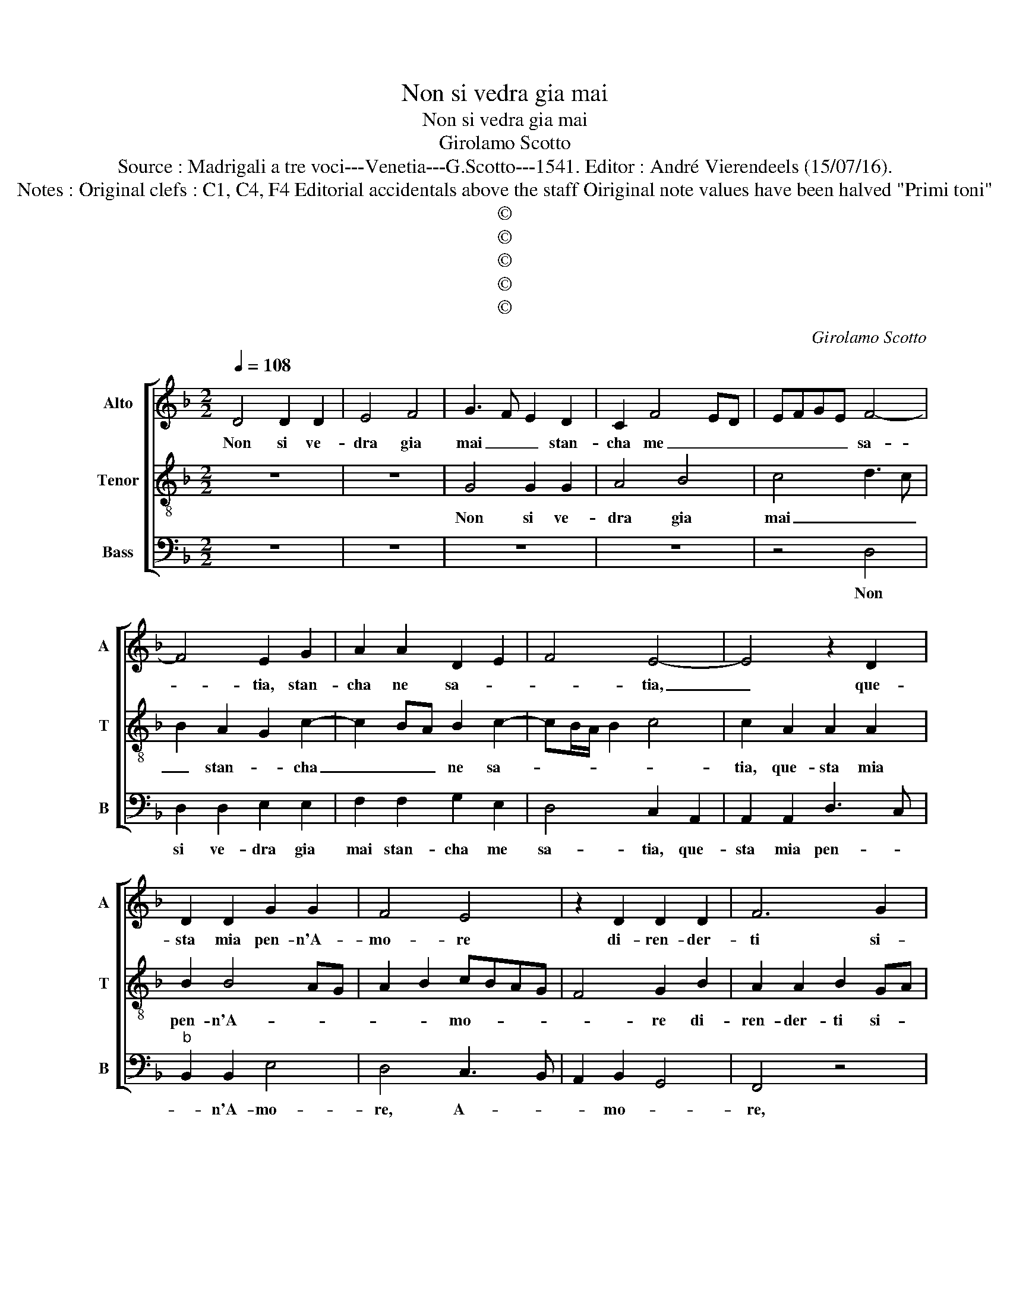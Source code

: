 X:1
T:Non si vedra gia mai
T:Non si vedra gia mai
T:Girolamo Scotto
T:Source : Madrigali a tre voci---Venetia---G.Scotto---1541. Editor : André Vierendeels (15/07/16).
T:Notes : Original clefs : C1, C4, F4 Editorial accidentals above the staff Oiriginal note values have been halved "Primi toni"
T:©
T:©
T:©
T:©
T:©
C:Girolamo Scotto
Z:©
%%score [ 1 2 3 ]
L:1/8
Q:1/4=108
M:2/2
K:F
V:1 treble nm="Alto" snm="A"
V:2 treble-8 nm="Tenor" snm="T"
V:3 bass nm="Bass" snm="B"
V:1
 D4 D2 D2 | E4 F4 | G3 F E2 D2 | C2 F4 ED | EFGE F4- | F4 E2 G2 | A2 A2 D2 E2 | F4 E4- | E4 z2 D2 | %9
w: Non si ve-|dra gia|mai _ _ stan-|cha me _ _|_ _ _ _ sa-|* tia, stan-|cha ne sa- *|* tia,|_ que-|
 D2 D2 G2 G2 | F4 E4 | z2 D2 D2 D2 | F6 G2 | F4 E4 | D8- | D4 z4 | z8 | z4 D4 | D2 D2 A4 | %19
w: sta mia pen- n'A-|mo- re|di- ren- der-|ti si-|gno- *|re,|_||del|tuo co- tan-|
 B4 A2 A2 | G2 F2 E4 | D2 F2 _E2 D2- | DCCB,/C/ D2 F2- | F2 E2 F2 D2 | D2 D2 E2 F2 | G3 F E2 G2- | %26
w: to'ho- nor al-|cu- na gra-|tia, al- cu- na|_ _ _ _ _ _ gra-|* ti- a, a|cui pen- san- do|vo- len- tier si|
 G2 F2 G4 | z4 z2 F2 | F2 F2 G2 A2 | B3 A G2 D2 | E2 F2 E4 | z2 G2 E2 E2 | F2 D2 G4 | A4 B2 A2- | %34
w: spa- ci- a,|per|la me- mo- ria'il|co- * re, il|co- * re,|et ve- de'il|tuo va- lo-||
 A2 G2 A4 | z2 A2 A2 A2 | G2 E2 F2 E2 | G3 A B2 A2 | B2 A4 G2 | A4 z2 F2 | F2 E2 F2 A2 | %41
w: * * re,|ond' ei pren-|de vi- gor et|te rin- gra- *|* * ti-|a, ond'|ei pren- de vi-|
"^b" A2 A2 B2 A2- | AG G4 F2 | G8- | G8- | G8 |] %46
w: gor et rin- gra-|* * * ti-|a.|_||
V:2
 z8 | z8 | G4 G2 G2 | A4 B4 | c4 d3 c | B2 A2 G2 c2- | c2 BA B2 c2- | cB/A/ B2 c4 | c2 A2 A2 A2 | %9
w: ||Non si ve-|dra gia|mai _ _|_ stan- * cha|_ _ _ ne sa-||tia, que- sta mia|
 B2 B4 AG | A2 B2 cBAG | F4 G2 B2 | A2 A2 B2 GA | Bc d4 c2 | B3 A G2 B2 | A2 d4 c2 | B2 A3 G G2- | %17
w: pen- n'A- * *|* * mo- * * *|* re di-|ren- der- ti si- *|* * gno- *||re, si- gno-||
 G2 F2 G2 B2 | B2 B2 A2 c2 | d2 d2 c2 f2 | e2 d4 c2 | d3 c B2 A2- | A2 G2 A4 | G4 F4- | F4 z2 B2 | %25
w: * * re, del|tuo co- tan- to'ho-|nor al- cu- na|gra- * *|||ti- a,|_ a|
 B2 B2 c2 B2 | A2 A2 G2 G2 | B4 A4 | z2 d2 d2 d2 | d4 B4 | A2 d4 c2 | d4 z2 c2 | A2 B2 G2 c2- | %33
w: cui pen- san- do|vo- len- tier si|spa- cia,|per la me-|mo- ria'il|co- * *|re, et|ve- de'il tuo va-|
 c2 d3 cBA | B4 A2 d2 | d2 d2 c2 A2 | c6 c2 | B2 e3 d d2- | d2 c2 d4 | z2 c2 A2 A2 | B2 G2 c4 | %41
w: * lo- * * *|* re, _|ond' ei pren- de|vi- gor|et te rin- gra-|* ti- a,|ond' ei pren-|de vi- gor|
 z2 d2 d2 d2 | c2 G2 A4 | G8- | G8- | G8 |] %46
w: et rin- gra-|* * ti-|a.|_||
V:3
 z8 | z8 | z8 | z8 | z4 D,4 | D,2 D,2 E,2 E,2 | F,2 F,2 G,2 E,2 | D,4 C,2 A,,2 | A,,2 A,,2 D,3 C, | %9
w: ||||Non|si ve- dra gia|mai stan- cha me|sa- tia, que-|sta mia pen- *|
"^b" B,,2 B,,2 E,4 | D,4 C,3 B,, | A,,2 B,,2 G,,4 | F,,4 z4 | z8 | G,,4 G,,2 G,,2 |"^b" D,4 E,4 | %16
w: * n'A- mo-|re, A- *|* mo- *|re,||di- ren- de|ti si-|
 D,4 C,2 B,,2 | A,,4 G,,2 G,,2 | G,2 G,2 F,2 F,2 | B,,C,D,E, F,2 D,2 | z2 D,2 A,4 | %21
w: gno- * *|* re, del|tuo co- tan- to'ho-|nor _ _ _ _ _|al- cu-|
 B,3 A, G,2 F,2 | _E,4 D,4 | z4 z2 B,,2 | B,,2 B,,2 C,2 D,2 |"^b" E,3 D, C,2 G,,2 | D,4 G,,2 G,2 | %27
w: na _ _ gra-|ti- a,|a|cui pen- san- do|vo- len- tier si|spa- cia, per|
 G,2 G,2 F,2 D,2 | A,2 B,2 G,2 ^F,2 | G,2 D,2 G,4 | z2 D,2 A,,2 A,,2 | B,,2 G,,2 C,4 | %32
w: le me- mo- ra'il|co- * * *|* * re,|et ve- de'il|tuo va- lo-|
 D,2 G,2 E,2 E,2 | F,2 D,2 G,2 D,2 | G,4 D,4- | D,4 F,4 | z2 A,2 A,2 A,2 | G,2 C,2 G,2 F,2 | %38
w: re, et ve- de'il|tuo va- lo- *||* re,|ond' ei pren-|de vi- gor et|
"^#" G,2 A,2 B,4 | A,3 G, F,E,D,C, | B,,2 C,2 F,,2 F,2 | D,2 D,2 G,2 D,2 | _E,2 E,2 D,4 | %43
w: rin- gra- ti-||* * a, ond'|ei pren- de vi-|gor et rin-|
 G,,2 C,4 B,,2 | C,8 | G,,8 |] %46
w: gra- * *|ti-|a.|

